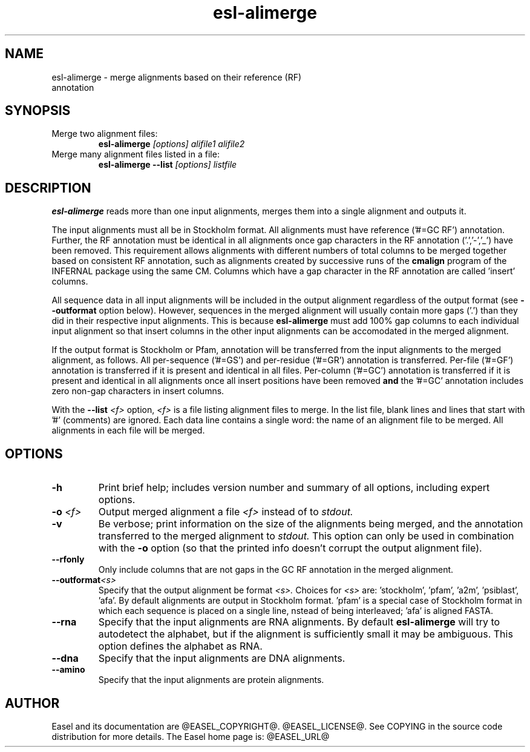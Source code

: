 .TH "esl-alimerge" 1 "@EASEL_DATE@" "Easel @PACKAGE_VERSION@" "Easel miniapps"

.SH NAME
.TP 
esl-alimerge - merge alignments based on their reference (RF) annotation

.SH SYNOPSIS

.TP 
Merge two alignment files:
.B esl-alimerge
.I [options]
.I alifile1
.I alifile2

.TP 
Merge many alignment files listed in a file:
.B esl-alimerge --list
.I [options]
.I listfile

.SH DESCRIPTION

.B esl-alimerge
reads more than one input alignments, merges them into a single
alignment and outputs it.

The input alignments must all be in Stockholm format.  All alignments
must have reference ('#=GC RF') annotation. Further, the RF annotation
must be identical in all alignments once gap characters in the RF
annotation ('.','-','_') have been removed.  This requirement allows
alignments with different numbers of total columns to be merged
together based on consistent RF annotation, such as alignments created
by successive runs of the
.B cmalign
program of the INFERNAL package using the same CM.  Columns which have
a gap character in the RF annotation are called 'insert' columns.

All sequence data in all input alignments will be included in the
output alignment regardless of the output format (see
.B --outformat 
option below). However, sequences in the merged alignment will usually
contain more gaps ('.') than they did in their respective input
alignments. This is because 
.B esl-alimerge
must add 100% gap columns to each individual input alignment so that
insert columns in the other input alignments can be accomodated in the
merged alignment.

If the output format is Stockholm or Pfam, annotation will be
transferred from the input alignments to the merged alignment, as
follows. All per-sequence ('#=GS') and per-residue ('#=GR') annotation
is transferred.  Per-file ('#=GF') annotation is transferred if it is
present and identical in all files.  Per-column ('#=GC') annotation is
transferred if it is present and identical in all alignments once all
insert positions have been removed 
.B and 
the '#=GC' annotation includes zero non-gap characters in insert
columns.

With the 
.BI --list " <f>"
option, 
.I <f>
is a file listing alignment files to merge. In the list file, blank
lines and lines that start with '#' (comments) are ignored. Each data
line contains a single word: the name of an alignment file to be
merged. All alignments in each file will be merged.

.SH OPTIONS

.TP
.B -h
Print brief help; includes version number and summary of
all options, including expert options.

.TP
.BI -o " <f>"
Output merged alignment a file 
.I <f>
instead of to
.I stdout.

.TP
.B -v
Be verbose; print information on the size of the alignments being merged,
and the annotation transferred to the merged alignment to 
.I stdout.
This option can only be used in combination with the
.B -o 
option (so that the printed info doesn't corrupt the output alignment
file).

.TP
.B --rfonly
Only include columns that are not gaps in the GC RF annotation in the
merged alignment. 

.TP 
.BI --outformat "<s> "
Specify that the output alignment be format 
.I <s>.
Choices for 
.I <s> 
are: 'stockholm', 'pfam', 'a2m', 'psiblast', 'afa'. By default
alignments are output in Stockholm format. 'pfam' is a special case of
Stockholm format in which each sequence is placed on a single line,
nstead of being interleaved; 'afa' is aligned FASTA.

.TP 
.BI --rna
Specify that the input alignments are RNA alignments. By default
.B esl-alimerge
will try to autodetect the alphabet, but if the alignment is sufficiently
small it may be ambiguous. This option defines the alphabet as RNA.

.TP 
.BI --dna
Specify that the input alignments are DNA alignments.

.TP 
.BI --amino
Specify that the input alignments are protein alignments.


.SH AUTHOR

Easel and its documentation are @EASEL_COPYRIGHT@.
@EASEL_LICENSE@.
See COPYING in the source code distribution for more details.
The Easel home page is: @EASEL_URL@

















